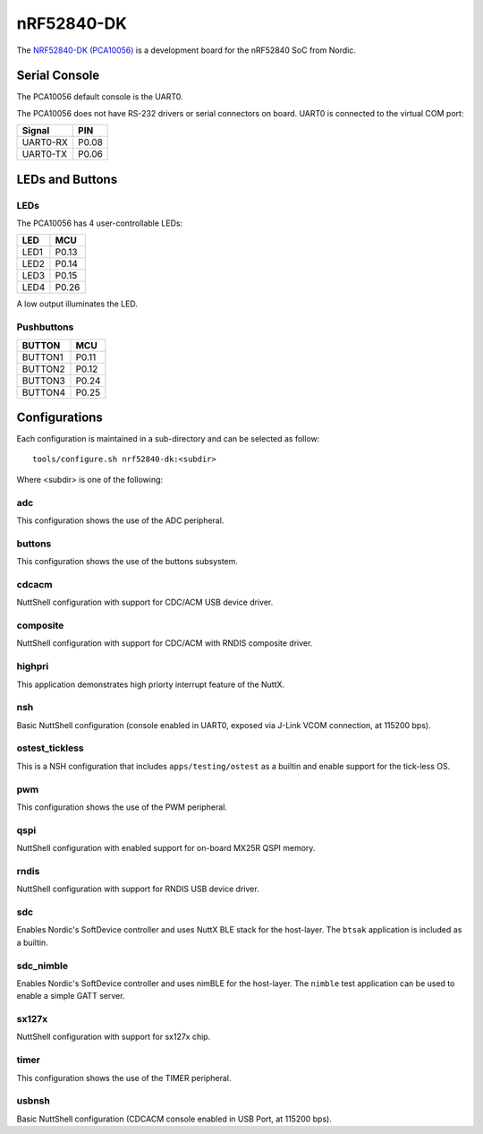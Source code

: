===========
nRF52840-DK
===========

The `NRF52840-DK (PCA10056) <https://www.nordicsemi.com/Products/Development-hardware/nRF52840-DK>`_
is a development board for the nRF52840 SoC from Nordic.

Serial Console
==============

The PCA10056 default console is the UART0.

The PCA10056 does not have RS-232 drivers or serial connectors on board.
UART0 is connected to the virtual COM port:

========  =====
Signal    PIN
========  =====
UART0-RX  P0.08
UART0-TX  P0.06
========  =====

LEDs and Buttons
================

LEDs
----
The PCA10056 has 4 user-controllable LEDs:

====  =======
LED   MCU
====  =======
LED1  P0.13
LED2  P0.14
LED3  P0.15
LED4  P0.26
====  =======

A low output illuminates the LED.

Pushbuttons
-----------

=======  =======
BUTTON   MCU
=======  =======
BUTTON1  P0.11
BUTTON2  P0.12
BUTTON3  P0.24
BUTTON4  P0.25
=======  =======

Configurations
==============

Each configuration is maintained in a sub-directory and can be selected as
follow::

  tools/configure.sh nrf52840-dk:<subdir>

Where <subdir> is one of the following:

adc
----

This configuration shows the use of the ADC peripheral.

buttons
-------

This configuration shows the use of the buttons subsystem.

cdcacm
-------

NuttShell configuration with support for CDC/ACM USB device driver.

composite
---------

NuttShell configuration with support for CDC/ACM with RNDIS composite driver.

highpri
-------

This application demonstrates high priorty interrupt feature of the NuttX.

nsh
----

Basic NuttShell configuration (console enabled in UART0, exposed via J-Link VCOM connection,
at 115200 bps).

ostest_tickless
---------------

This is a NSH configuration that includes ``apps/testing/ostest`` as a builtin
and enable support for the tick-less OS.

pwm
---

This configuration shows the use of the PWM peripheral.

qspi
----

NuttShell configuration with enabled support for on-board MX25R QSPI memory.

rndis
-----

NuttShell configuration with support for RNDIS USB device driver.

sdc
---

Enables Nordic's SoftDevice controller and uses NuttX BLE stack for the host-layer.
The ``btsak`` application is included as a builtin.

sdc_nimble
----------

Enables Nordic's SoftDevice controller and uses nimBLE for the host-layer.
The ``nimble`` test application can be used to enable a simple GATT server.

sx127x
------

NuttShell configuration with support for sx127x chip.

timer
------

This configuration shows the use of the TIMER peripheral.

usbnsh
------

Basic NuttShell configuration (CDCACM console enabled in USB Port, at 115200 bps).
